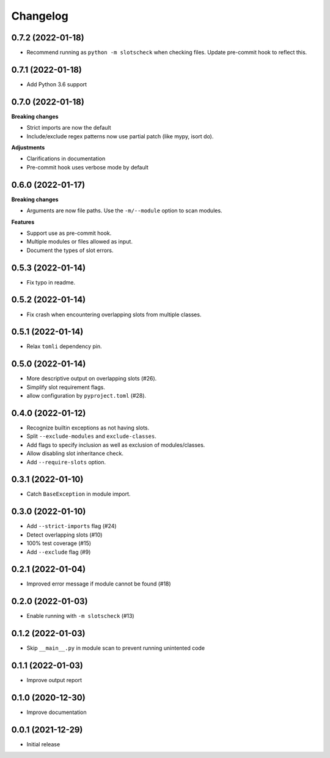 Changelog
=========

0.7.2 (2022-01-18)
------------------

- Recommend running as ``python -m slotscheck`` when checking files.
  Update pre-commit hook to reflect this.

0.7.1 (2022-01-18)
------------------

- Add Python 3.6 support

0.7.0 (2022-01-18)
------------------

**Breaking changes**

- Strict imports are now the default
- Include/exclude regex patterns now use partial patch (like mypy, isort do).

**Adjustments**

- Clarifications in documentation
- Pre-commit hook uses verbose mode by default

0.6.0 (2022-01-17)
------------------

**Breaking changes**

- Arguments are now file paths. Use the ``-m/--module`` option to scan modules.

**Features**

- Support use as pre-commit hook.
- Multiple modules or files allowed as input.
- Document the types of slot errors.

0.5.3 (2022-01-14)
------------------

- Fix typo in readme.

0.5.2 (2022-01-14)
------------------

- Fix crash when encountering overlapping slots from multiple classes.

0.5.1 (2022-01-14)
------------------

- Relax ``tomli`` dependency pin.

0.5.0 (2022-01-14)
------------------

- More descriptive output on overlapping slots (#26).
- Simplify slot requirement flags.
- allow configuration by ``pyproject.toml`` (#28).

0.4.0 (2022-01-12)
------------------

- Recognize builtin exceptions as not having slots.
- Split ``--exclude-modules`` and ``exclude-classes``.
- Add flags to specify inclusion as well as exclusion of modules/classes.
- Allow disabling slot inheritance check.
- Add ``--require-slots`` option.

0.3.1 (2022-01-10)
------------------

- Catch ``BaseException`` in module import.

0.3.0 (2022-01-10)
------------------

- Add ``--strict-imports`` flag (#24)
- Detect overlapping slots (#10)
- 100% test coverage (#15)
- Add ``--exclude`` flag (#9)

0.2.1 (2022-01-04)
------------------

- Improved error message if module cannot be found (#18)

0.2.0 (2022-01-03)
------------------

- Enable running with ``-m slotscheck`` (#13)

0.1.2 (2022-01-03)
------------------

- Skip ``__main__.py`` in module scan to prevent running unintented code

0.1.1 (2022-01-03)
------------------

- Improve output report

0.1.0 (2020-12-30)
------------------

- Improve documentation

0.0.1 (2021-12-29)
------------------

- Initial release
